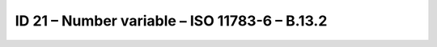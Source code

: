 ID 21 – Number variable – ISO 11783-6 – B.13.2
==============================================

.. image:: https://user-images.githubusercontent.com/69573151/95071642-4abe8780-070a-11eb-95cc-88b162b61b5f.png